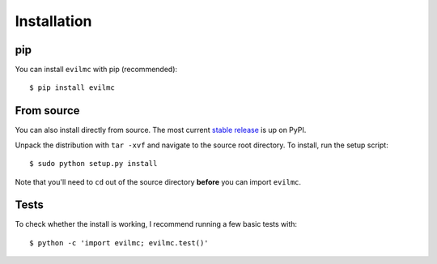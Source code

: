 .. _installation:

Installation
============
pip
---
You can install ``evilmc`` with pip (recommended):

::

	$ pip install evilmc

From source
-----------
You can also install directly from source. The most current `stable release <https://pypi.python.org/pypi/evilmc/>`_ is up on PyPI.


Unpack the distribution with ``tar -xvf`` and navigate to the source root directory.  To install, run the setup script:

::

   $ sudo python setup.py install

Note that you'll need to ``cd`` out of the source directory **before** you can import ``evilmc``.

Tests
-----
To check whether the install is working, I recommend running a few basic tests with:

::

	$ python -c 'import evilmc; evilmc.test()'
